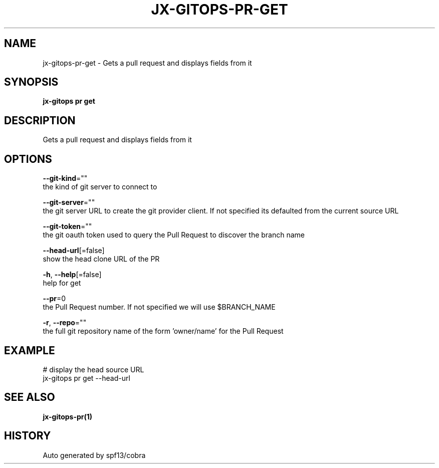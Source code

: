.TH "JX-GITOPS\-PR\-GET" "1" "" "Auto generated by spf13/cobra" "" 
.nh
.ad l


.SH NAME
.PP
jx\-gitops\-pr\-get \- Gets a pull request and displays fields from it


.SH SYNOPSIS
.PP
\fBjx\-gitops pr get\fP


.SH DESCRIPTION
.PP
Gets a pull request and displays fields from it


.SH OPTIONS
.PP
\fB\-\-git\-kind\fP=""
    the kind of git server to connect to

.PP
\fB\-\-git\-server\fP=""
    the git server URL to create the git provider client. If not specified its defaulted from the current source URL

.PP
\fB\-\-git\-token\fP=""
    the git oauth token used to query the Pull Request to discover the branch name

.PP
\fB\-\-head\-url\fP[=false]
    show the head clone URL of the PR

.PP
\fB\-h\fP, \fB\-\-help\fP[=false]
    help for get

.PP
\fB\-\-pr\fP=0
    the Pull Request number. If not specified we will use $BRANCH\_NAME

.PP
\fB\-r\fP, \fB\-\-repo\fP=""
    the full git repository name of the form 'owner/name' for the Pull Request


.SH EXAMPLE
.PP
# display the head source URL
  jx\-gitops pr get \-\-head\-url


.SH SEE ALSO
.PP
\fBjx\-gitops\-pr(1)\fP


.SH HISTORY
.PP
Auto generated by spf13/cobra
